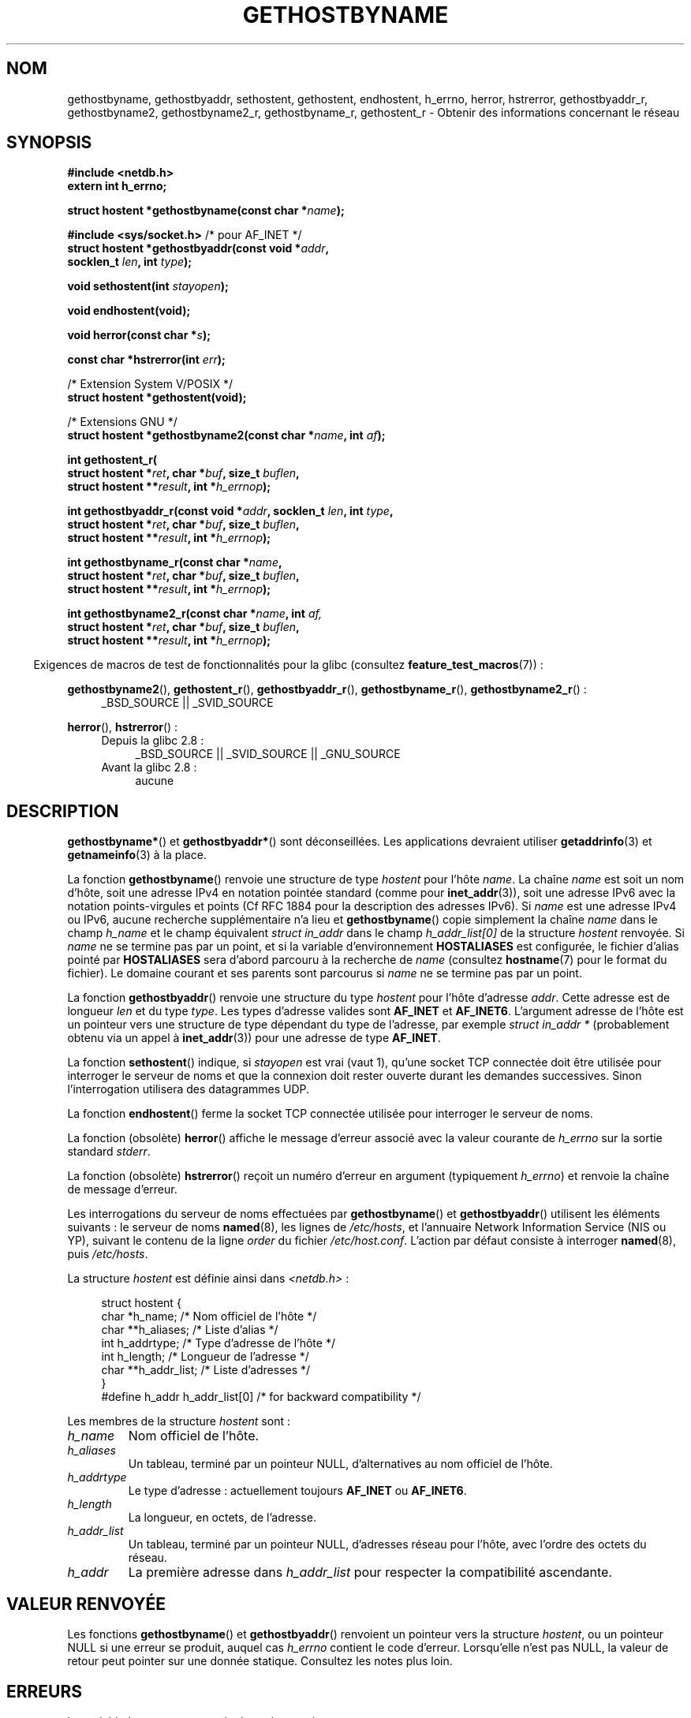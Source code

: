 .\" Copyright 1993 David Metcalfe (david@prism.demon.co.uk)
.\"
.\" %%%LICENSE_START(VERBATIM)
.\" Permission is granted to make and distribute verbatim copies of this
.\" manual provided the copyright notice and this permission notice are
.\" preserved on all copies.
.\"
.\" Permission is granted to copy and distribute modified versions of this
.\" manual under the conditions for verbatim copying, provided that the
.\" entire resulting derived work is distributed under the terms of a
.\" permission notice identical to this one.
.\"
.\" Since the Linux kernel and libraries are constantly changing, this
.\" manual page may be incorrect or out-of-date.  The author(s) assume no
.\" responsibility for errors or omissions, or for damages resulting from
.\" the use of the information contained herein.  The author(s) may not
.\" have taken the same level of care in the production of this manual,
.\" which is licensed free of charge, as they might when working
.\" professionally.
.\"
.\" Formatted or processed versions of this manual, if unaccompanied by
.\" the source, must acknowledge the copyright and authors of this work.
.\" %%%LICENSE_END
.\"
.\" References consulted:
.\"     Linux libc source code
.\"     Lewine's _POSIX Programmer's Guide_ (O'Reilly & Associates, 1991)
.\"     386BSD man pages
.\" Modified 1993-05-22, David Metcalfe
.\" Modified 1993-07-25, Rik Faith (faith@cs.unc.edu)
.\" Modified 1997-02-16, Andries Brouwer (aeb@cwi.nl)
.\" Modified 1998-12-21, Andries Brouwer (aeb@cwi.nl)
.\" Modified 2000-08-12, Andries Brouwer (aeb@cwi.nl)
.\" Modified 2001-05-19, Andries Brouwer (aeb@cwi.nl)
.\" Modified 2002-08-05, Michael Kerrisk
.\" Modified 2004-10-31, Andries Brouwer
.\"
.\"*******************************************************************
.\"
.\" This file was generated with po4a. Translate the source file.
.\"
.\"*******************************************************************
.TH GETHOSTBYNAME 3 "4 octobre 2010" "" "Manuel du programmeur Linux"
.SH NOM
gethostbyname, gethostbyaddr, sethostent, gethostent, endhostent, h_errno,
herror, hstrerror, gethostbyaddr_r, gethostbyname2, gethostbyname2_r,
gethostbyname_r, gethostent_r \- Obtenir des informations concernant le
réseau
.SH SYNOPSIS
.nf
\fB#include <netdb.h>\fP
\fBextern int h_errno;\fP
.sp
\fBstruct hostent *gethostbyname(const char *\fP\fIname\fP\fB);\fP
.sp
\fB#include <sys/socket.h>\fP       /* pour AF_INET */
\fBstruct hostent *gethostbyaddr(const void *\fP\fIaddr\fP\fB,\fP
\fB                              socklen_t \fP\fIlen\fP\fB, int \fP\fItype\fP\fB);\fP
.sp
\fBvoid sethostent(int \fP\fIstayopen\fP\fB);\fP
.sp
\fBvoid endhostent(void);\fP
.sp
\fBvoid herror(const char *\fP\fIs\fP\fB);\fP
.sp
\fBconst char *hstrerror(int \fP\fIerr\fP\fB);\fP
.sp
/* Extension System\ V/POSIX */
.br
\fBstruct hostent *gethostent(void);\fP
.sp
/* Extensions GNU */
.br
\fBstruct hostent *gethostbyname2(const char *\fP\fIname\fP\fB, int \fP\fIaf\fP\fB);\fP
.sp
\fBint gethostent_r(\fP
\fB        struct hostent *\fP\fIret\fP\fB, char *\fP\fIbuf\fP\fB, size_t \fP\fIbuflen\fP\fB,\fP
\fB        struct hostent **\fP\fIresult\fP\fB, int *\fP\fIh_errnop\fP\fB);\fP
.sp
\fBint gethostbyaddr_r(const void *\fP\fIaddr\fP\fB, socklen_t \fP\fIlen\fP\fB, int \fP\fItype\fP\fB,\fP
\fB        struct hostent *\fP\fIret\fP\fB, char *\fP\fIbuf\fP\fB, size_t \fP\fIbuflen\fP\fB,\fP
\fB        struct hostent **\fP\fIresult\fP\fB, int *\fP\fIh_errnop\fP\fB);\fP
.sp
\fBint gethostbyname_r(const char *\fP\fIname\fP\fB,\fP
\fB        struct hostent *\fP\fIret\fP\fB, char *\fP\fIbuf\fP\fB, size_t \fP\fIbuflen\fP\fB,\fP
\fB        struct hostent **\fP\fIresult\fP\fB, int *\fP\fIh_errnop\fP\fB);\fP
.sp
\fBint gethostbyname2_r(const char *\fP\fIname\fP\fB, int \fP\fIaf,\fP
\fB        struct hostent *\fP\fIret\fP\fB, char *\fP\fIbuf\fP\fB, size_t \fP\fIbuflen\fP\fB,\fP
\fB        struct hostent **\fP\fIresult\fP\fB, int *\fP\fIh_errnop\fP\fB);\fP
.fi
.sp
.in -4n
Exigences de macros de test de fonctionnalités pour la glibc (consultez
\fBfeature_test_macros\fP(7))\ :
.in
.sp
.PD 0
.ad l
\fBgethostbyname2\fP(), \fBgethostent_r\fP(), \fBgethostbyaddr_r\fP(),
\fBgethostbyname_r\fP(), \fBgethostbyname2_r\fP()\ :
.RS 4
_BSD_SOURCE || _SVID_SOURCE
.RE

\fBherror\fP(), \fBhstrerror\fP()\ :
.RS 4
.TP  4
Depuis la glibc 2.8\ :
_BSD_SOURCE || _SVID_SOURCE || _GNU_SOURCE
.TP 
Avant la glibc 2.8\ :
aucune
.RE
.ad b
.PD
.SH DESCRIPTION
\fBgethostbyname*\fP() et \fBgethostbyaddr*\fP() sont déconseillées. Les
applications devraient utiliser \fBgetaddrinfo\fP(3) et \fBgetnameinfo\fP(3) à la
place.

La fonction \fBgethostbyname\fP() renvoie une structure de type \fIhostent\fP pour
l'hôte \fIname\fP. La chaîne \fIname\fP est soit un nom d'hôte, soit une adresse
IPv4 en notation pointée standard (comme pour \fBinet_addr\fP(3)), soit une
adresse IPv6 avec la notation points\-virgules et points (Cf RFC\ 1884 pour
la description des adresses IPv6). Si \fIname\fP est une adresse IPv4 ou IPv6,
aucune recherche supplémentaire n'a lieu et \fBgethostbyname\fP() copie
simplement la chaîne \fIname\fP dans le champ \fIh_name\fP et le champ équivalent
\fIstruct in_addr\fP dans le champ \fIh_addr_list[0]\fP de la structure \fIhostent\fP
renvoyée. Si \fIname\fP ne se termine pas par un point, et si la variable
d'environnement \fBHOSTALIASES\fP est configurée, le fichier d'alias pointé par
\fBHOSTALIASES\fP sera d'abord parcouru à la recherche de \fIname\fP (consultez
\fBhostname\fP(7) pour le format du fichier). Le domaine courant et ses parents
sont parcourus si \fIname\fP ne se termine pas par un point.
.PP
La fonction \fBgethostbyaddr\fP() renvoie une structure du type \fIhostent\fP pour
l'hôte d'adresse \fIaddr\fP. Cette adresse est de longueur \fIlen\fP et du type
\fItype\fP. Les types d'adresse valides sont \fBAF_INET\fP et
\fBAF_INET6\fP. L'argument adresse de l'hôte est un pointeur vers une structure
de type dépendant du type de l'adresse, par exemple \fIstruct in_addr *\fP
(probablement obtenu via un appel à \fBinet_addr\fP(3)) pour une adresse de
type \fBAF_INET\fP.
.PP
La fonction \fBsethostent\fP() indique, si \fIstayopen\fP est vrai (vaut 1),
qu'une socket TCP connectée doit être utilisée pour interroger le serveur de
noms et que la connexion doit rester ouverte durant les demandes
successives. Sinon l'interrogation utilisera des datagrammes UDP.
.PP
La fonction \fBendhostent\fP() ferme la socket TCP connectée utilisée pour
interroger le serveur de noms.
.PP
La fonction (obsolète) \fBherror\fP() affiche le message d'erreur associé avec
la valeur courante de \fIh_errno\fP sur la sortie standard \fIstderr\fP.
.PP
La fonction (obsolète) \fBhstrerror\fP() reçoit un numéro d'erreur en argument
(typiquement \fIh_errno\fP) et renvoie la chaîne de message d'erreur.
.PP
.\" (See
.\" .BR resolv+ (8)).
Les interrogations du serveur de noms effectuées par \fBgethostbyname\fP() et
\fBgethostbyaddr\fP() utilisent les éléments suivants\ : le serveur de noms
\fBnamed\fP(8), les lignes de \fI/etc/hosts\fP, et l'annuaire Network Information
Service (NIS ou YP), suivant le contenu de la ligne \fIorder\fP du fichier
\fI/etc/host.conf\fP. L'action par défaut consiste à interroger \fBnamed\fP(8),
puis \fI/etc/hosts\fP.
.PP
La structure \fIhostent\fP est définie ainsi dans \fI<netdb.h>\fP\ :
.sp
.in +4n
.nf
.ne 7
struct hostent {
    char  *h_name;            /* Nom officiel de l'hôte */
    char **h_aliases;         /* Liste d'alias */
    int    h_addrtype;        /* Type d'adresse de l'hôte */
    int    h_length;          /* Longueur de l'adresse */
    char **h_addr_list;       /* Liste d'adresses */
}
#define h_addr h_addr_list[0] /* for backward compatibility */
.fi
.in
.PP
Les membres de la structure \fIhostent\fP sont\ :
.TP 
\fIh_name\fP
Nom officiel de l'hôte.
.TP 
\fIh_aliases\fP
Un tableau, terminé par un pointeur NULL, d'alternatives au nom officiel de
l'hôte.
.TP 
\fIh_addrtype\fP
Le type d'adresse\ : actuellement toujours \fBAF_INET\fP ou \fBAF_INET6\fP.
.TP 
\fIh_length\fP
La longueur, en octets, de l'adresse.
.TP 
\fIh_addr_list\fP
Un tableau, terminé par un pointeur NULL, d'adresses réseau pour l'hôte,
avec l'ordre des octets du réseau.
.TP 
\fIh_addr\fP
La première adresse dans \fIh_addr_list\fP pour respecter la compatibilité
ascendante.
.SH "VALEUR RENVOYÉE"
Les fonctions \fBgethostbyname\fP() et \fBgethostbyaddr\fP() renvoient un pointeur
vers la structure \fIhostent\fP, ou un pointeur NULL si une erreur se produit,
auquel cas \fIh_errno\fP contient le code d'erreur. Lorsqu'elle n'est pas NULL,
la valeur de retour peut pointer sur une donnée statique. Consultez les
notes plus loin.
.SH ERREURS
La variable \fIh_errno\fP peut prendre les valeurs suivantes\ :
.TP 
\fBHOST_NOT_FOUND\fP
L'hôte indiqué est inconnu.
.TP 
\fBNO_ADDRESS\fP ou \fBNO_DATA\fP
Le nom est valide mais ne possède pas d'adresse IP.
.TP 
\fBNO_RECOVERY\fP
Une erreur fatale du serveur de noms est survenue.
.TP 
\fBTRY_AGAIN\fP
Une erreur temporaire d'un serveur de noms faisant autorité est survenue,
essayez un peu plus tard.
.SH FICHIERS
.TP 
\fI/etc/host.conf\fP
Fichier de configuration de la résolution de noms.
.TP 
\fI/etc/hosts\fP
Base de données des hôtes.
.TP 
\fI/etc/nsswitch.conf\fP
Configuration du service de noms.
.SH CONFORMITÉ
POSIX.1\-2001 spécifie \fBgethostbyname\fP(), \fBgethostbyaddr\fP(),
\fBsethostent\fP(), \fBendhostent\fP(), \fBgethostent\fP() et
\fIh_errno\fP. \fBgethostbyname\fP(), \fBgethostbyaddr\fP(), et \fIh_errno\fP sont
marquées obsolètes dans ce standard. POSIX.1\-2008 supprime les
spécifications de \fBgethostbyname\fP(), \fBgethostbyaddr\fP() et \fIh_errno\fP et
recommande à la place l'utilisation de \fBgetaddrinfo\fP(3) et
\fBgetnameinfo\fP(3).
.SH NOTES
Les fonctions \fBgethostbyname\fP() et \fBgethostbyaddr\fP() peuvent renvoyer des
pointeurs sur des données statiques susceptibles d'être écrasées d'un appel
à l'autre. Copier la structure \fIstruct hostent\fP ne suffit pas car elle
contient elle\-même des pointeurs. Une copie en profondeur est indispensable.
.LP
Dans l'implémentation BSD originale, l'argument \fIlen\fP de \fBgethostbyname\fP()
était un \fIint\fP. Les spécifications SUS\-v2 sont défectueuses et déclarent le
paramètre \fIlen\fP de \fBgethostbyaddr\fP() comme étant de type \fIsize_t\fP (ceci
est erroné car il doit obligatoirement être un \fIint\fP, ce que \fIsize_t\fP
n'est pas toujours. POSIX.1\-2001 le déclare \fIsocklen_t\fP, ce qui est
correct). Consultez également \fBaccept\fP(2).
.LP
Le prototype BSD pour \fBgethostbyaddr\fP() utilise \fIconst char\ *\fP comme
premier argument.
.SS "Extension System\ V/POSIX"
.\" e.g., Linux, FreeBSD, UnixWare, HP-UX
.\" e.g., FreeBSD, AIX
POSIX réclame l'appel \fBgethostent\fP(), qui devrait renvoyer la prochaine
entrée de la base de données des hôtes. Avec DNS/BIND, cela n'a pas plus de
sens, mais cela peut être raisonnable si la base de données des hôtes est un
fichier qui peut être lu ligne par ligne. Sur beaucoup de systèmes, une
routine de ce nom lit le fichier \fI/etc/hosts\fP. Elle est disponible que
lorsque la bibliothèque est construite sans la gestion DNS. L'équivalent de
la glibc ignore les entrées IPv6. Cette fonction n'est pas réentrante, mais
la glibc propose une version réentrante, \fBgethostent_r\fP().
.SS "Extensions GNU"
La glibc2 propose aussi une fonction \fBgethostbyname2\fP() qui agit comme
\fBgethostbyname\fP(), qui permet de préciser la famille à laquelle l'adresse
doit appartenir.
.LP
La glibc2 propose aussi les versions réentrantes \fBgethostent_r\fP(),
\fBgethostbyaddr_r\fP(), \fBgethostbyname_r\fP() et
\fBgethostbyname2_r\fP(). L'appelant fournit une structure \fIhostent\fP via
\fIret\fP qui sera remplie en cas de succès et un tampon de travail temporaire
\fIbuf\fP de taille \fIbuflen\fP. Après l'appel, \fIresult\fP pointera vers le
résultat en cas de succès. En cas d'erreur ou si aucune entrée n'a été
trouvée, \fIresult\fP vaudra NULL Les fonctions renvoient 0 en cas de succès et
une valeur non nulle en cas d'erreur. En plus des erreurs renvoyées par ces
fonctions réentrantes, si \fIbuf\fP est trop petit, les fonctions renvoient
\fBERANGE\fP et l'appel devra être effectué par la suite avec un tampon plus
grand. La variable \fIh_errno\fP n'est pas modifiée, mais l'adresse d'une
variable où est stocké le code d'erreur est transmise dans \fIh_errnop\fP.
.SH BOGUES
.\" http://bugs.debian.org/cgi-bin/bugreport.cgi?bug=482973
\fBgethostbyname\fP() ne reconnaît pas les éléments d'une adresse IPv4 en
notation pointée si ces éléments sont exprimés en hexadécimal.
.SH "VOIR AUSSI"
.\" .BR getipnodebyaddr (3),
.\" .BR getipnodebyname (3),
.\" .BR resolv+ (8)
\fBgetaddrinfo\fP(3), \fBgetnameinfo\fP(3), \fBinet\fP(3), \fBinet_ntop\fP(3),
\fBinet_pton\fP(3), \fBresolver\fP(3), \fBhosts\fP(5), \fBnsswitch.conf\fP(5),
\fBhostname\fP(7), \fBnamed\fP(8)
.SH COLOPHON
Cette page fait partie de la publication 3.52 du projet \fIman\-pages\fP
Linux. Une description du projet et des instructions pour signaler des
anomalies peuvent être trouvées à l'adresse
\%http://www.kernel.org/doc/man\-pages/.
.SH TRADUCTION
Depuis 2010, cette traduction est maintenue à l'aide de l'outil
po4a <http://po4a.alioth.debian.org/> par l'équipe de
traduction francophone au sein du projet perkamon
<http://perkamon.alioth.debian.org/>.
.PP
Christophe Blaess <http://www.blaess.fr/christophe/> (1996-2003),
Alain Portal <http://manpagesfr.free.fr/> (2003-2006).
Florentin Duneau et l'équipe francophone de traduction de Debian\ (2006-2009).
.PP
Veuillez signaler toute erreur de traduction en écrivant à
<perkamon\-fr@traduc.org>.
.PP
Vous pouvez toujours avoir accès à la version anglaise de ce document en
utilisant la commande
«\ \fBLC_ALL=C\ man\fR \fI<section>\fR\ \fI<page_de_man>\fR\ ».
